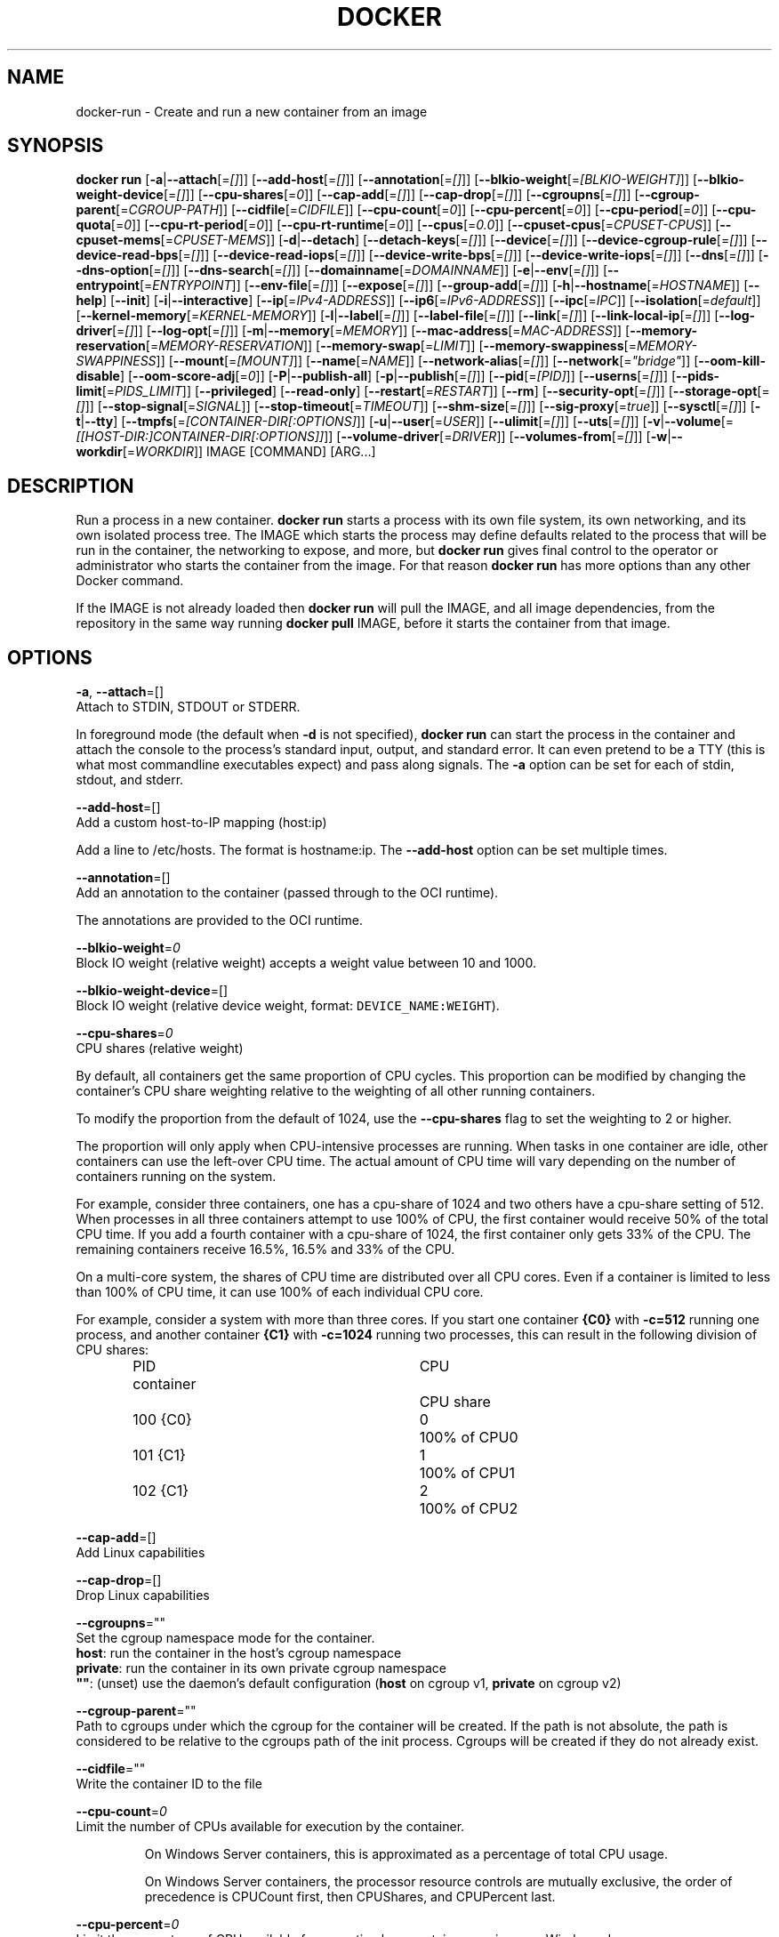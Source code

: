 .nh
.TH "DOCKER" "1" "JUNE 2014" "Docker Community" "Docker User Manuals"

.SH NAME
.PP
docker-run - Create and run a new container from an image


.SH SYNOPSIS
.PP
\fBdocker run\fP
[\fB-a\fP|\fB--attach\fP[=\fI[]\fP]]
[\fB--add-host\fP[=\fI[]\fP]]
[\fB--annotation\fP[=\fI[]\fP]]
[\fB--blkio-weight\fP[=\fI[BLKIO-WEIGHT]\fP]]
[\fB--blkio-weight-device\fP[=\fI[]\fP]]
[\fB--cpu-shares\fP[=\fI0\fP]]
[\fB--cap-add\fP[=\fI[]\fP]]
[\fB--cap-drop\fP[=\fI[]\fP]]
[\fB--cgroupns\fP[=\fI[]\fP]]
[\fB--cgroup-parent\fP[=\fICGROUP-PATH\fP]]
[\fB--cidfile\fP[=\fICIDFILE\fP]]
[\fB--cpu-count\fP[=\fI0\fP]]
[\fB--cpu-percent\fP[=\fI0\fP]]
[\fB--cpu-period\fP[=\fI0\fP]]
[\fB--cpu-quota\fP[=\fI0\fP]]
[\fB--cpu-rt-period\fP[=\fI0\fP]]
[\fB--cpu-rt-runtime\fP[=\fI0\fP]]
[\fB--cpus\fP[=\fI0.0\fP]]
[\fB--cpuset-cpus\fP[=\fICPUSET-CPUS\fP]]
[\fB--cpuset-mems\fP[=\fICPUSET-MEMS\fP]]
[\fB-d\fP|\fB--detach\fP]
[\fB--detach-keys\fP[=\fI[]\fP]]
[\fB--device\fP[=\fI[]\fP]]
[\fB--device-cgroup-rule\fP[=\fI[]\fP]]
[\fB--device-read-bps\fP[=\fI[]\fP]]
[\fB--device-read-iops\fP[=\fI[]\fP]]
[\fB--device-write-bps\fP[=\fI[]\fP]]
[\fB--device-write-iops\fP[=\fI[]\fP]]
[\fB--dns\fP[=\fI[]\fP]]
[\fB--dns-option\fP[=\fI[]\fP]]
[\fB--dns-search\fP[=\fI[]\fP]]
[\fB--domainname\fP[=\fIDOMAINNAME\fP]]
[\fB-e\fP|\fB--env\fP[=\fI[]\fP]]
[\fB--entrypoint\fP[=\fIENTRYPOINT\fP]]
[\fB--env-file\fP[=\fI[]\fP]]
[\fB--expose\fP[=\fI[]\fP]]
[\fB--group-add\fP[=\fI[]\fP]]
[\fB-h\fP|\fB--hostname\fP[=\fIHOSTNAME\fP]]
[\fB--help\fP]
[\fB--init\fP]
[\fB-i\fP|\fB--interactive\fP]
[\fB--ip\fP[=\fIIPv4-ADDRESS\fP]]
[\fB--ip6\fP[=\fIIPv6-ADDRESS\fP]]
[\fB--ipc\fP[=\fIIPC\fP]]
[\fB--isolation\fP[=\fIdefault\fP]]
[\fB--kernel-memory\fP[=\fIKERNEL-MEMORY\fP]]
[\fB-l\fP|\fB--label\fP[=\fI[]\fP]]
[\fB--label-file\fP[=\fI[]\fP]]
[\fB--link\fP[=\fI[]\fP]]
[\fB--link-local-ip\fP[=\fI[]\fP]]
[\fB--log-driver\fP[=\fI[]\fP]]
[\fB--log-opt\fP[=\fI[]\fP]]
[\fB-m\fP|\fB--memory\fP[=\fIMEMORY\fP]]
[\fB--mac-address\fP[=\fIMAC-ADDRESS\fP]]
[\fB--memory-reservation\fP[=\fIMEMORY-RESERVATION\fP]]
[\fB--memory-swap\fP[=\fILIMIT\fP]]
[\fB--memory-swappiness\fP[=\fIMEMORY-SWAPPINESS\fP]]
[\fB--mount\fP[=\fI[MOUNT]\fP]]
[\fB--name\fP[=\fINAME\fP]]
[\fB--network-alias\fP[=\fI[]\fP]]
[\fB--network\fP[=\fI"bridge"\fP]]
[\fB--oom-kill-disable\fP]
[\fB--oom-score-adj\fP[=\fI0\fP]]
[\fB-P\fP|\fB--publish-all\fP]
[\fB-p\fP|\fB--publish\fP[=\fI[]\fP]]
[\fB--pid\fP[=\fI[PID]\fP]]
[\fB--userns\fP[=\fI[]\fP]]
[\fB--pids-limit\fP[=\fIPIDS_LIMIT\fP]]
[\fB--privileged\fP]
[\fB--read-only\fP]
[\fB--restart\fP[=\fIRESTART\fP]]
[\fB--rm\fP]
[\fB--security-opt\fP[=\fI[]\fP]]
[\fB--storage-opt\fP[=\fI[]\fP]]
[\fB--stop-signal\fP[=\fISIGNAL\fP]]
[\fB--stop-timeout\fP[=\fITIMEOUT\fP]]
[\fB--shm-size\fP[=\fI[]\fP]]
[\fB--sig-proxy\fP[=\fItrue\fP]]
[\fB--sysctl\fP[=\fI[]\fP]]
[\fB-t\fP|\fB--tty\fP]
[\fB--tmpfs\fP[=\fI[CONTAINER-DIR[:OPTIONS]\fP]]
[\fB-u\fP|\fB--user\fP[=\fIUSER\fP]]
[\fB--ulimit\fP[=\fI[]\fP]]
[\fB--uts\fP[=\fI[]\fP]]
[\fB-v\fP|\fB--volume\fP[=\fI[[HOST-DIR:]CONTAINER-DIR[:OPTIONS]]\fP]]
[\fB--volume-driver\fP[=\fIDRIVER\fP]]
[\fB--volumes-from\fP[=\fI[]\fP]]
[\fB-w\fP|\fB--workdir\fP[=\fIWORKDIR\fP]]
IMAGE [COMMAND] [ARG...]


.SH DESCRIPTION
.PP
Run a process in a new container. \fBdocker run\fP starts a process with its own
file system, its own networking, and its own isolated process tree. The IMAGE
which starts the process may define defaults related to the process that will be
run in the container, the networking to expose, and more, but \fBdocker run\fP
gives final control to the operator or administrator who starts the container
from the image. For that reason \fBdocker run\fP has more options than any other
Docker command.

.PP
If the IMAGE is not already loaded then \fBdocker run\fP will pull the IMAGE, and
all image dependencies, from the repository in the same way running \fBdocker
pull\fP IMAGE, before it starts the container from that image.


.SH OPTIONS
.PP
\fB-a\fP, \fB--attach\fP=[]
   Attach to STDIN, STDOUT or STDERR.

.PP
In foreground mode (the default when \fB-d\fP
is not specified), \fBdocker run\fP can start the process in the container
and attach the console to the process's standard input, output, and standard
error. It can even pretend to be a TTY (this is what most commandline
executables expect) and pass along signals. The \fB-a\fP option can be set for
each of stdin, stdout, and stderr.

.PP
\fB--add-host\fP=[]
   Add a custom host-to-IP mapping (host:ip)

.PP
Add a line to /etc/hosts. The format is hostname:ip.  The \fB--add-host\fP
option can be set multiple times.

.PP
\fB--annotation\fP=[]
   Add an annotation to the container (passed through to the OCI runtime).

.PP
The annotations are provided to the OCI runtime.

.PP
\fB--blkio-weight\fP=\fI0\fP
   Block IO weight (relative weight) accepts a weight value between 10 and 1000.

.PP
\fB--blkio-weight-device\fP=[]
   Block IO weight (relative device weight, format: \fB\fCDEVICE_NAME:WEIGHT\fR).

.PP
\fB--cpu-shares\fP=\fI0\fP
   CPU shares (relative weight)

.PP
By default, all containers get the same proportion of CPU cycles. This proportion
can be modified by changing the container's CPU share weighting relative
to the weighting of all other running containers.

.PP
To modify the proportion from the default of 1024, use the \fB--cpu-shares\fP
flag to set the weighting to 2 or higher.

.PP
The proportion will only apply when CPU-intensive processes are running.
When tasks in one container are idle, other containers can use the
left-over CPU time. The actual amount of CPU time will vary depending on
the number of containers running on the system.

.PP
For example, consider three containers, one has a cpu-share of 1024 and
two others have a cpu-share setting of 512. When processes in all three
containers attempt to use 100% of CPU, the first container would receive
50% of the total CPU time. If you add a fourth container with a cpu-share
of 1024, the first container only gets 33% of the CPU. The remaining containers
receive 16.5%, 16.5% and 33% of the CPU.

.PP
On a multi-core system, the shares of CPU time are distributed over all CPU
cores. Even if a container is limited to less than 100% of CPU time, it can
use 100% of each individual CPU core.

.PP
For example, consider a system with more than three cores. If you start one
container \fB{C0}\fP with \fB-c=512\fP running one process, and another container
\fB{C1}\fP with \fB-c=1024\fP running two processes, this can result in the following
division of CPU shares:

.PP
.RS

.nf
PID    container	CPU	CPU share
100    {C0}		0	100% of CPU0
101    {C1}		1	100% of CPU1
102    {C1}		2	100% of CPU2

.fi
.RE

.PP
\fB--cap-add\fP=[]
   Add Linux capabilities

.PP
\fB--cap-drop\fP=[]
   Drop Linux capabilities

.PP
\fB--cgroupns\fP=""
   Set the cgroup namespace mode for the container.
     \fBhost\fP:    run the container in the host's cgroup namespace
     \fBprivate\fP: run the container in its own private cgroup namespace
     \fB""\fP:      (unset) use the daemon's default configuration (\fBhost\fP on cgroup v1, \fBprivate\fP on cgroup v2)

.PP
\fB--cgroup-parent\fP=""
   Path to cgroups under which the cgroup for the container will be created. If the path is not absolute, the path is considered to be relative to the cgroups path of the init process. Cgroups will be created if they do not already exist.

.PP
\fB--cidfile\fP=""
   Write the container ID to the file

.PP
\fB--cpu-count\fP=\fI0\fP
    Limit the number of CPUs available for execution by the container.

.PP
.RS

.nf
On Windows Server containers, this is approximated as a percentage of total CPU usage.

On Windows Server containers, the processor resource controls are mutually exclusive, the order of precedence is CPUCount first, then CPUShares, and CPUPercent last.

.fi
.RE

.PP
\fB--cpu-percent\fP=\fI0\fP
    Limit the percentage of CPU available for execution by a container running on a Windows daemon.

.PP
.RS

.nf
On Windows Server containers, the processor resource controls are mutually exclusive, the order of precedence is CPUCount first, then CPUShares, and CPUPercent last.

.fi
.RE

.PP
\fB--cpu-period\fP=\fI0\fP
   Limit the CPU CFS (Completely Fair Scheduler) period

.PP
Limit the container's CPU usage. This flag tell the kernel to restrict the container's CPU usage to the period you specify.

.PP
\fB--cpuset-cpus\fP=""
   CPUs in which to allow execution (0-3, 0,1)

.PP
\fB--cpuset-mems\fP=""
   Memory nodes (MEMs) in which to allow execution (0-3, 0,1). Only effective on NUMA systems.

.PP
If you have four memory nodes on your system (0-3), use \fB\fC--cpuset-mems=0,1\fR
then processes in your Docker container will only use memory from the first
two memory nodes.

.PP
\fB--cpu-quota\fP=\fI0\fP
   Limit the CPU CFS (Completely Fair Scheduler) quota

.PP
Limit the container's CPU usage. By default, containers run with the full
CPU resource. This flag tell the kernel to restrict the container's CPU usage
to the quota you specify.

.PP
\fB--cpu-rt-period\fP=0
   Limit the CPU real-time period in microseconds

.PP
Limit the container's Real Time CPU usage. This flag tell the kernel to restrict the container's Real Time CPU usage to the period you specify.

.PP
\fB--cpu-rt-runtime\fP=0
   Limit the CPU real-time runtime in microseconds

.PP
Limit the containers Real Time CPU usage. This flag tells the kernel to limit the amount of time in a given CPU period Real Time tasks may consume. Ex:
   Period of 1,000,000us and Runtime of 950,000us means that this container could consume 95% of available CPU and leave the remaining 5% to normal priority tasks.

.PP
The sum of all runtimes across containers cannot exceed the amount allotted to the parent cgroup.

.PP
\fB--cpus\fP=0.0
   Number of CPUs. The default is \fI0.0\fP which means no limit.

.PP
\fB-d\fP, \fB--detach\fP=\fItrue\fP|\fIfalse\fP
   Detached mode: run the container in the background and print the new container ID. The default is \fIfalse\fP\&.

.PP
At any time you can run \fBdocker ps\fP in
the other shell to view a list of the running containers. You can reattach to a
detached container with \fBdocker attach\fP\&.

.PP
When attached in the tty mode, you can detach from the container (and leave it
running) using a configurable key sequence. The default sequence is \fB\fCCTRL-p CTRL-q\fR\&.
You configure the key sequence using the \fB--detach-keys\fP option or a configuration file.
See \fBconfig-json(5)\fP for documentation on using a configuration file.

.PP
\fB--detach-keys\fP=\fIkey\fP
   Override the key sequence for detaching a container; \fIkey\fP is a single character from the [a-Z] range, or \fBctrl\fP-\fIvalue\fP, where \fIvalue\fP is one of: \fBa-z\fP, \fB@\fP, \fB^\fP, \fB[\fP, \fB,\fP, or \fB_\fP\&.

.PP
\fB--device\fP=\fIonhost\fP:\fIincontainer\fP[:\fImode\fP]
   Add a host device \fIonhost\fP to the container under the \fIincontainer\fP name.
Optional \fImode\fP parameter can be used to specify device permissions, it is
a combination of \fBr\fP (for read), \fBw\fP (for write), and \fBm\fP (for \fBmknod\fP(2)).

.PP
For example, \fB--device=/dev/sdc:/dev/xvdc:rwm\fP will give a container all
permissions for the host device \fB/dev/sdc\fP, seen as \fB/dev/xvdc\fP inside the container.

.PP
\fB--device-cgroup-rule\fP="\fItype\fP \fImajor\fP:\fIminor\fP \fImode\fP"
   Add a rule to the cgroup allowed devices list. The rule is expected to be in the format specified in the Linux kernel documentation (Documentation/cgroup-v1/devices.txt):
     - \fItype\fP: \fBa\fP (all), \fBc\fP (char), or \fBb\fP (block);
     - \fImajor\fP and \fIminor\fP: either a number, or \fB*\fP for all;
     - \fImode\fP: a composition of \fBr\fP (read), \fBw\fP (write), and \fBm\fP (\fBmknod\fP(2)).

.PP
Example: \fB--device-cgroup-rule "c 1:3 mr"\fP: allow for a character device idendified by \fB1:3\fP  to be created and read.

.PP
\fB--device-read-bps\fP=[]
   Limit read rate from a device (e.g. --device-read-bps=/dev/sda:1mb)

.PP
\fB--device-read-iops\fP=[]
   Limit read rate from a device (e.g. --device-read-iops=/dev/sda:1000)

.PP
\fB--device-write-bps\fP=[]
   Limit write rate to a device (e.g. --device-write-bps=/dev/sda:1mb)

.PP
\fB--device-write-iops\fP=[]
   Limit write rate to a device (e.g. --device-write-iops=/dev/sda:1000)

.PP
\fB--dns-search\fP=[]
   Set custom DNS search domains (Use --dns-search=. if you don't wish to set the search domain)

.PP
\fB--dns-option\fP=[]
   Set custom DNS options

.PP
\fB--dns\fP=[]
   Set custom DNS servers

.PP
This option can be used to override the DNS
configuration passed to the container. Typically this is necessary when the
host DNS configuration is invalid for the container (e.g., 127.0.0.1). When this
is the case the \fB--dns\fP flags is necessary for every run.

.PP
\fB--domainname\fP=""
   Container NIS domain name

.PP
Sets the container's NIS domain name (see also \fBsetdomainname(2)\fP) that is
   available inside the container.

.PP
\fB-e\fP, \fB--env\fP=[]
   Set environment variables

.PP
This option allows you to specify arbitrary
environment variables that are available for the process that will be launched
inside of the container.

.PP
\fB--entrypoint\fP=""
   Overwrite the default ENTRYPOINT of the image

.PP
This option allows you to overwrite the default entrypoint of the image that
is set in the Dockerfile. The ENTRYPOINT of an image is similar to a COMMAND
because it specifies what executable to run when the container starts, but it is
(purposely) more difficult to override. The ENTRYPOINT gives a container its
default nature or behavior, so that when you set an ENTRYPOINT you can run the
container as if it were that binary, complete with default options, and you can
pass in more options via the COMMAND. But, sometimes an operator may want to run
something else inside the container, so you can override the default ENTRYPOINT
at runtime by using a \fB--entrypoint\fP and a string to specify the new
ENTRYPOINT.

.PP
\fB--env-file\fP=[]
   Read in a line delimited file of environment variables

.PP
\fB--expose\fP=[]
   Expose a port, or a range of ports (e.g. --expose=3300-3310) informs Docker
that the container listens on the specified network ports at runtime. Docker
uses this information to interconnect containers using links and to set up port
redirection on the host system.

.PP
\fB--group-add\fP=[]
   Add additional groups to run as

.PP
\fB-h\fP, \fB--hostname\fP=""
   Container host name

.PP
Sets the container host name that is available inside the container.

.PP
\fB--help\fP
   Print usage statement

.PP
\fB--init\fP
   Run an init inside the container that forwards signals and reaps processes

.PP
\fB-i\fP, \fB--interactive\fP=\fItrue\fP|\fIfalse\fP
   Keep STDIN open even if not attached. The default is \fIfalse\fP\&.

.PP
When set to true, keep stdin open even if not attached.

.PP
\fB--ip\fP=""
   Sets the container's interface IPv4 address (e.g., 172.23.0.9)

.PP
It can only be used in conjunction with \fB--network\fP for user-defined networks

.PP
\fB--ip6\fP=""
   Sets the container's interface IPv6 address (e.g., 2001:db8::1b99)

.PP
It can only be used in conjunction with \fB--network\fP for user-defined networks

.PP
\fB--ipc\fP=""
   Sets the IPC mode for the container. The following values are accepted:

.TS
allbox;
l l 
l l .
\fB\fCValue\fR	\fB\fCDescription\fR
(empty)	Use daemon's default.
\fBnone\fP	T{
Own private IPC namespace, with /dev/shm not mounted.
T}
\fBprivate\fP	Own private IPC namespace.
\fBshareable\fP	T{
Own private IPC namespace, with a possibility to share it with other containers.
T}
\fBcontainer:\fP\fIname-or-ID\fP	T{
Join another ("shareable") container's IPC namespace.
T}
\fBhost\fP	T{
Use the host system's IPC namespace.
T}
.TE

.PP
If not specified, daemon default is used, which can either be \fBprivate\fP
or \fBshareable\fP, depending on the daemon version and configuration.

.PP
\fB--isolation\fP="\fIdefault\fP"
   Isolation specifies the type of isolation technology used by containers. Note
that the default on Windows server is \fB\fCprocess\fR, and the default on Windows client
is \fB\fChyperv\fR\&. Linux only supports \fB\fCdefault\fR\&.

.PP
\fB-l\fP, \fB--label\fP \fIkey\fP=\fIvalue\fP
   Set metadata on the container (for example, \fB--label com.example.key=value\fP).

.PP
\fB--kernel-memory\fP=\fInumber\fP[\fIS\fP]
   Kernel memory limit; \fIS\fP is an optional suffix which can be one of \fBb\fP, \fBk\fP, \fBm\fP, or \fBg\fP\&.

.PP
Constrains the kernel memory available to a container. If a limit of 0
is specified (not using \fB--kernel-memory\fP), the container's kernel memory
is not limited. If you specify a limit, it may be rounded up to a multiple
of the operating system's page size and the value can be very large,
millions of trillions.

.PP
\fB--label-file\fP=[]
   Read in a line delimited file of labels

.PP
\fB--link\fP=\fIname-or-id\fP[:\fIalias\fP]
   Add link to another container.

.PP
If the operator
uses \fB--link\fP when starting the new client container, then the client
container can access the exposed port via a private networking interface. Docker
will set some environment variables in the client container to help indicate
which interface and port to use.

.PP
\fB--link-local-ip\fP=[]
   Add one or more link-local IPv4/IPv6 addresses to the container's interface

.PP
\fB--log-driver\fP="\fIjson-file\fP|\fIsyslog\fP|\fIjournald\fP|\fIgelf\fP|\fIfluentd\fP|\fIawslogs\fP|\fIsplunk\fP|\fIetwlogs\fP|\fIgcplogs\fP|\fInone\fP"
  Logging driver for the container. Default is defined by daemon \fB--log-driver\fP flag.
  \fBWarning\fP: the \fB\fCdocker logs\fR command works only for the \fB\fCjson-file\fR and
  \fB\fCjournald\fR logging drivers.

.PP
\fB--log-opt\fP=[]
  Logging driver specific options.

.PP
\fB-m\fP, \fB--memory\fP=\fInumber\fP[*S]
   Memory limit; \fIS\fP is an optional suffix which can be one of \fBb\fP, \fBk\fP, \fBm\fP, or \fBg\fP\&.

.PP
Allows you to constrain the memory available to a container. If the host
supports swap memory, then the \fB-m\fP memory setting can be larger than physical
RAM. If a limit of 0 is specified (not using \fB-m\fP), the container's memory is
not limited. The actual limit may be rounded up to a multiple of the operating
system's page size (the value would be very large, that's millions of trillions).

.PP
\fB--memory-reservation\fP=\fInumber\fP[*S]
   Memory soft limit; \fIS\fP is an optional suffix which can be one of \fBb\fP, \fBk\fP, \fBm\fP, or \fBg\fP\&.

.PP
After setting memory reservation, when the system detects memory contention
or low memory, containers are forced to restrict their consumption to their
reservation. So you should always set the value below \fB--memory\fP, otherwise the
hard limit will take precedence. By default, memory reservation will be the same
as memory limit.

.PP
\fB--memory-swap\fP=\fInumber\fP[\fIS\fP]
   Combined memory plus swap limit; \fIS\fP is an optional suffix which can be one of \fBb\fP, \fBk\fP, \fBm\fP, or \fBg\fP\&.

.PP
This option can only be used together with \fB--memory\fP\&. The argument should always be larger than that of \fB--memory\fP\&. Default is double the value of \fB--memory\fP\&. Set to \fB-1\fP to enable unlimited swap.

.PP
\fB--mac-address\fP=""
   Container MAC address (e.g., \fB92:d0:c6:0a:29:33\fP)

.PP
Remember that the MAC address in an Ethernet network must be unique.
The IPv6 link-local address will be based on the device's MAC address
according to RFC4862.

.PP
\fB--mount\fP \fBtype=\fP\fITYPE\fP,\fITYPE-SPECIFIC-OPTION\fP[,...]
   Attach a filesystem mount to the container

.PP
Current supported mount \fB\fCTYPES\fR are \fB\fCbind\fR, \fB\fCvolume\fR, and \fB\fCtmpfs\fR\&.

.PP
e.g.

.PP
\fB\fCtype=bind,source=/path/on/host,destination=/path/in/container\fR

.PP
\fB\fCtype=volume,source=my-volume,destination=/path/in/container,volume-label="color=red",volume-label="shape=round"\fR

.PP
\fB\fCtype=tmpfs,tmpfs-size=512M,destination=/path/in/container\fR

.PP
Common Options:

.RS
.IP \(bu 2
\fB\fCsrc\fR, \fB\fCsource\fR: mount source spec for \fB\fCbind\fR and \fB\fCvolume\fR\&. Mandatory for \fB\fCbind\fR\&.
.IP \(bu 2
\fB\fCdst\fR, \fB\fCdestination\fR, \fB\fCtarget\fR: mount destination spec.
.IP \(bu 2
\fB\fCro\fR, \fB\fCreadonly\fR: \fB\fCtrue\fR or \fB\fCfalse\fR (default).

.RE

.PP
\fBNote\fP: setting \fB\fCreadonly\fR for a bind mount does not make its submounts
   read-only on the current Linux implementation. See also \fB\fCbind-nonrecursive\fR\&.

.PP
Options specific to \fB\fCbind\fR:

.RS
.IP \(bu 2
\fB\fCbind-propagation\fR: \fB\fCshared\fR, \fB\fCslave\fR, \fB\fCprivate\fR, \fB\fCrshared\fR, \fB\fCrslave\fR, or \fB\fCrprivate\fR(default). See also \fB\fCmount(2)\fR\&.
.IP \(bu 2
\fB\fCconsistency\fR: \fB\fCconsistent\fR(default), \fB\fCcached\fR, or \fB\fCdelegated\fR\&. Currently, only effective for Docker for Mac.
.IP \(bu 2
\fB\fCbind-nonrecursive\fR: \fB\fCtrue\fR or \fB\fCfalse\fR (default). If set to \fB\fCtrue\fR,
submounts are not recursively bind-mounted. This option is useful for
\fB\fCreadonly\fR bind mount.

.RE

.PP
Options specific to \fB\fCvolume\fR:

.RS
.IP \(bu 2
\fB\fCvolume-driver\fR: Name of the volume-driver plugin.
.IP \(bu 2
\fB\fCvolume-label\fR: Custom metadata.
.IP \(bu 2
\fB\fCvolume-nocopy\fR: \fB\fCtrue\fR(default) or \fB\fCfalse\fR\&. If set to \fB\fCfalse\fR, the Engine copies existing files and directories under the mount-path into the volume, allowing the host to access them.
.IP \(bu 2
\fB\fCvolume-opt\fR: specific to a given volume driver.

.RE

.PP
Options specific to \fB\fCtmpfs\fR:

.RS
.IP \(bu 2
\fB\fCtmpfs-size\fR: Size of the tmpfs mount in bytes. Unlimited by default in Linux.
.IP \(bu 2
\fB\fCtmpfs-mode\fR: File mode of the tmpfs in octal. (e.g. \fB\fC700\fR or \fB\fC0700\fR\&.) Defaults to \fB\fC1777\fR in Linux.

.RE

.PP
\fB--name\fP=""
   Assign a name to the container

.PP
The operator can identify a container in three ways:

.TS
allbox;
l l 
l l .
\fB\fCIdentifier type\fR	\fB\fCExample value\fR
UUID long identifier	T{
"f78375b1c487e03c9438c729345e54db9d20cfa2ac1fc3494b6eb60872e74778"
T}
UUID short identifier	"f78375b1c487"
Name	"evil_ptolemy"
.TE

.PP
The UUID identifiers come from the Docker daemon, and if a name is not assigned
to the container with \fB--name\fP then the daemon will also generate a random
string name. The name is useful when defining links (see \fB--link\fP) (or any
other place you need to identify a container). This works for both background
and foreground Docker containers.

.PP
\fB--network\fP=\fItype\fP
   Set the Network mode for the container. Supported values are:

.TS
allbox;
l l 
l l .
\fB\fCValue\fR	\fB\fCDescription\fR
\fBnone\fP	T{
No networking in the container.
T}
\fBbridge\fP	T{
Connect the container to the default Docker bridge via veth interfaces.
T}
\fBhost\fP	T{
Use the host's network stack inside the container.
T}
\fBcontainer:\fP\fIname\fP|\fIid\fP	T{
Use the network stack of another container, specified via its \fIname\fP or \fIid\fP\&.
T}
\fInetwork-name\fP|\fInetwork-id\fP	T{
Connects the container to a user created network (using \fB\fCdocker network create\fR command)
T}
.TE

.PP
Default is \fBbridge\fP\&.

.PP
\fB--network-alias\fP=[]
   Add network-scoped alias for the container

.PP
\fB--oom-kill-disable\fP=\fItrue\fP|\fIfalse\fP
   Whether to disable OOM Killer for the container or not.

.PP
\fB--oom-score-adj\fP=""
   Tune the host's OOM preferences for containers (accepts -1000 to 1000)

.PP
\fB-P\fP, \fB--publish-all\fP=\fItrue\fP|\fIfalse\fP
   Publish all exposed ports to random ports on the host interfaces. The default is \fIfalse\fP\&.

.PP
When set to true publish all exposed ports to the host interfaces. The
default is false. If the operator uses -P (or -p) then Docker will make the
exposed port accessible on the host and the ports will be available to any
client that can reach the host. When using -P, Docker will bind any exposed
port to a random port on the host within an \fIephemeral port range\fP defined by
\fB\fC/proc/sys/net/ipv4/ip_local_port_range\fR\&. To find the mapping between the host
ports and the exposed ports, use \fB\fCdocker port\fR(1).

.PP
\fB-p\fP, \fB--publish\fP \fIip\fP:[\fIhostPort\fP]:\fIcontainerPort\fP | [\fIhostPort\fP:]\fIcontainerPort\fP
   Publish a container's port, or range of ports, to the host.

.PP
Both \fIhostPort\fP and \fIcontainerPort\fP can be specified as a range.
When specifying ranges for both, the number of ports in ranges should be equal.

.PP
Examples: \fB-p 1234-1236:1222-1224\fP, \fB-p 127.0.0.1:$HOSTPORT:$CONTAINERPORT\fP\&.

.PP
Use \fB\fCdocker port\fR(1) to see the actual mapping, e.g. \fB\fCdocker port CONTAINER $CONTAINERPORT\fR\&.

.PP
\fB--pid\fP=""
   Set the PID mode for the container
   Default is to create a private PID namespace for the container
                               'container:\&': join another container's PID namespace
                               'host': use the host's PID namespace for the container. Note: the host mode gives the container full access to local PID and is therefore considered insecure.

.PP
\fB--userns\fP=""
   Set the usernamespace mode for the container when \fB\fCuserns-remap\fR option is enabled.
     \fBhost\fP: use the host usernamespace and enable all privileged options (e.g., \fB\fCpid=host\fR or \fB\fC--privileged\fR).

.PP
\fB--pids-limit\fP=""
   Tune the container's pids (process IDs) limit. Set to \fB\fC-1\fR to have unlimited pids for the container.

.PP
\fB--uts\fP=\fItype\fP
   Set the UTS mode for the container. The only possible \fItype\fP is \fBhost\fP, meaning to
use the host's UTS namespace inside the container.
     Note: the host mode gives the container access to changing the host's hostname and is therefore considered insecure.

.PP
\fB--privileged\fP [\fBtrue\fP|\fBfalse\fP]
   Give extended privileges to this container. A "privileged" container is given access to all devices.

.PP
When the operator executes \fBdocker run --privileged\fP, Docker will enable access
to all devices on the host as well as set some configuration in AppArmor to
allow the container nearly all the same access to the host as processes running
outside of a container on the host.

.PP
\fB--read-only\fP=\fBtrue\fP|\fBfalse\fP
   Mount the container's root filesystem as read only.

.PP
By default a container will have its root filesystem writable allowing processes
to write files anywhere.  By specifying the \fB\fC--read-only\fR flag the container will have
its root filesystem mounted as read only prohibiting any writes.

.PP
\fB--restart\fP \fIpolicy\fP
   Restart policy to apply when a container exits. Supported values are:

.TS
allbox;
l l 
l l .
\fB\fCPolicy\fR	\fB\fCResult\fR
\fBno\fP	T{
Do not automatically restart the container when it exits.
T}
\fBon-failure\fP[:\fImax-retries\fP]	T{
Restart only if the container exits with a non-zero exit status. Optionally, limit the number of restart retries the Docker daemon attempts.
T}
\fBalways\fP	T{
Always restart the container regardless of the exit status. When you specify always, the Docker daemon will try to restart the container indefinitely. The container will also always start on daemon startup, regardless of the current state of the container.
T}
\fBunless-stopped\fP	T{
Always restart the container regardless of the exit status, but do not start it on daemon startup if the container has been put to a stopped state before.
T}
.TE

.PP
Default is \fBno\fP\&.

.PP
\fB--rm\fP \fBtrue\fP|\fBfalse\fP
   Automatically remove the container when it exits. The default is \fBfalse\fP\&.
   \fB\fC--rm\fR flag can work together with \fB\fC-d\fR, and auto-removal will be done on daemon side. Note that it's
incompatible with any restart policy other than \fB\fCnone\fR\&.

.PP
\fB--security-opt\fP \fIvalue\fP[,...]
   Security Options for the container. The following options can be given:

.PP
.RS

.nf
"label=user:USER"   : Set the label user for the container
"label=role:ROLE"   : Set the label role for the container
"label=type:TYPE"   : Set the label type for the container
"label=level:LEVEL" : Set the label level for the container
"label=disable"     : Turn off label confinement for the container
"no-new-privileges" : Disable container processes from gaining additional privileges

"seccomp=unconfined" : Turn off seccomp confinement for the container
"seccomp=profile.json :  White listed syscalls seccomp Json file to be used as a seccomp filter

"apparmor=unconfined" : Turn off apparmor confinement for the container
"apparmor=your-profile" : Set the apparmor confinement profile for the container

.fi
.RE

.PP
\fB--storage-opt\fP
   Storage driver options per container

.PP
$ docker run -it --storage-opt size=120G fedora /bin/bash

.PP
This (size) will allow to set the container rootfs size to 120G at creation time.
   This option is only available for the \fB\fCdevicemapper\fR, \fB\fCbtrfs\fR, \fB\fCoverlay2\fR  and \fB\fCzfs\fR graph drivers.
   For the \fB\fCdevicemapper\fR, \fB\fCbtrfs\fR and \fB\fCzfs\fR storage drivers, user cannot pass a size less than the Default BaseFS Size.
   For the \fB\fCoverlay2\fR storage driver, the size option is only available if the backing fs is \fB\fCxfs\fR and mounted with the \fB\fCpquota\fR mount option.
   Under these conditions, user can pass any size less than the backing fs size.

.PP
\fB--stop-signal\fP=""
   Signal to stop the container.

.PP
The \fB\fC--stop-signal\fR flag sets the system call signal that will be sent to the
   container to exit. This signal can be a signal name in the format \fB\fCSIG<NAME>\fR,
   for instance \fB\fCSIGKILL\fR, or an unsigned number that matches a position in the
   kernel's syscall table, for instance \fB\fC9\fR\&.

.PP
The default is defined by \fB\fCSTOPSIGNAL\fR in the image, or \fB\fCSIGTERM\fR if the image
   has no \fB\fCSTOPSIGNAL\fR defined.

.PP
\fB--stop-timeout\fP
  Timeout (in seconds) to stop a container, or \fB-1\fP to disable timeout.

.PP
The \fB\fC--stop-timeout\fR flag sets the number of seconds to wait for the container
  to stop after sending the pre-defined (see \fB\fC--stop-signal\fR) system call signal.
  If the container does not exit after the timeout elapses, it is forcibly killed
  with a \fB\fCSIGKILL\fR signal.

.PP
If \fB\fC--stop-timeout\fR is set to \fB-1\fP, no timeout is applied, and the daemon will
  wait indefinitely for the container to exit.

.PP
The default is determined by the daemon, and 10 seconds for Linux containers,
  and 30 seconds for Windows containers.

.PP
\fB--shm-size\fP=""
   Size of \fB\fC/dev/shm\fR\&. The format is \fB\fC<number><unit>\fR\&.
   \fB\fCnumber\fR must be greater than \fB\fC0\fR\&.  Unit is optional and can be \fB\fCb\fR (bytes), \fB\fCk\fR (kilobytes), \fB\fCm\fR(megabytes), or \fB\fCg\fR (gigabytes).
   If you omit the unit, the system uses bytes. If you omit the size entirely, the system uses \fB\fC64m\fR\&.

.PP
\fB--sysctl\fP=SYSCTL
  Configure namespaced kernel parameters at runtime

.PP
IPC Namespace - current sysctls allowed:

.PP
kernel.msgmax, kernel.msgmnb, kernel.msgmni, kernel.sem, kernel.shmall, kernel.shmmax, kernel.shmmni, kernel.shm_rmid_forced
  Sysctls beginning with fs.mqueue.*

.PP
If you use the \fB\fC--ipc=host\fR option these sysctls will not be allowed.

.PP
Network Namespace - current sysctls allowed:
      Sysctls beginning with net.*

.PP
If you use the \fB\fC--network=host\fR option these sysctls will not be allowed.

.PP
\fB--sig-proxy\fP=\fItrue\fP|\fIfalse\fP
   Proxy received signals to the process (non-TTY mode only). SIGCHLD, SIGSTOP, and SIGKILL are not proxied. The default is \fItrue\fP\&.

.PP
\fB--memory-swappiness\fP=""
   Tune a container's memory swappiness behavior. Accepts an integer between 0 and 100.

.PP
\fB-t\fP, \fB--tty\fP=\fItrue\fP|\fIfalse\fP
   Allocate a pseudo-TTY. The default is \fIfalse\fP\&.

.PP
When set to true Docker can allocate a pseudo-tty and attach to the standard
input of any container. This can be used, for example, to run a throwaway
interactive shell. The default is false.

.PP
The \fB-t\fP option is incompatible with a redirection of the docker client
standard input.

.PP
\fB--tmpfs\fP=[] Create a tmpfs mount

.PP
Mount a temporary filesystem (\fB\fCtmpfs\fR) mount into a container, for example:

.PP
$ docker run -d --tmpfs /tmp:rw,size=787448k,mode=1777 my_image

.PP
This command mounts a \fB\fCtmpfs\fR at \fB\fC/tmp\fR within the container.  The supported mount
options are the same as the Linux default \fB\fCmount\fR flags. If you do not specify
any options, the systems uses the following options:
\fB\fCrw,noexec,nosuid,nodev,size=65536k\fR\&.

.PP
See also \fB\fC--mount\fR, which is the successor of \fB\fC--tmpfs\fR and \fB\fC--volume\fR\&.
   Even though there is no plan to deprecate \fB\fC--tmpfs\fR, usage of \fB\fC--mount\fR is recommended.

.PP
\fB-u\fP, \fB--user\fP=""
   Sets the username or UID used and optionally the groupname or GID for the specified command.

.PP
The followings examples are all valid:
   --user [user | user:group | uid | uid:gid | user:gid | uid:group ]

.PP
Without this argument the command will be run as root in the container.

.PP
\fB--ulimit\fP=[]
    Ulimit options

.PP
\fB-v\fP|\fB--volume\fP[=\fI[[HOST-DIR:]CONTAINER-DIR[:OPTIONS]]\fP]
   Create a bind mount. If you specify, \fB\fC-v /HOST-DIR:/CONTAINER-DIR\fR, Docker
   bind mounts \fB\fC/HOST-DIR\fR in the host to \fB\fC/CONTAINER-DIR\fR in the Docker
   container. If 'HOST-DIR' is omitted,  Docker automatically creates the new
   volume on the host.  The \fB\fCOPTIONS\fR are a comma delimited list and can be:

.RS
.IP \(bu 2
[rw|ro]
.IP \(bu 2
[z|Z]
.IP \(bu 2
[\fB\fC[r]shared\fR|\fB\fC[r]slave\fR|\fB\fC[r]private\fR]
.IP \(bu 2
[\fB\fCdelegated\fR|\fB\fCcached\fR|\fB\fCconsistent\fR]
.IP \(bu 2
[nocopy]

.RE

.PP
The \fB\fCCONTAINER-DIR\fR must be an absolute path such as \fB\fC/src/docs\fR\&. The \fB\fCHOST-DIR\fR
can be an absolute path or a \fB\fCname\fR value. A \fB\fCname\fR value must start with an
alphanumeric character, followed by \fB\fCa-z0-9\fR, \fB\fC_\fR (underscore), \fB\fC\&.\fR (period) or
\fB\fC-\fR (hyphen). An absolute path starts with a \fB\fC/\fR (forward slash).

.PP
If you supply a \fB\fCHOST-DIR\fR that is an absolute path,  Docker bind-mounts to the
path you specify. If you supply a \fB\fCname\fR, Docker creates a named volume by that
\fB\fCname\fR\&. For example, you can specify either \fB\fC/foo\fR or \fB\fCfoo\fR for a \fB\fCHOST-DIR\fR
value. If you supply the \fB\fC/foo\fR value, Docker creates a bind mount. If you
supply the \fB\fCfoo\fR specification, Docker creates a named volume.

.PP
You can specify multiple  \fB-v\fP options to mount one or more mounts to a
container. To use these same mounts in other containers, specify the
\fB--volumes-from\fP option also.

.PP
You can supply additional options for each bind mount following an additional
colon.  A \fB\fC:ro\fR or \fB\fC:rw\fR suffix mounts a volume in read-only or read-write
mode, respectively. By default, volumes are mounted in read-write mode.
You can also specify the consistency requirement for the mount, either
\fB\fC:consistent\fR (the default), \fB\fC:cached\fR, or \fB\fC:delegated\fR\&.  Multiple options are
separated by commas, e.g. \fB\fC:ro,cached\fR\&.

.PP
Labeling systems like SELinux require that proper labels are placed on volume
content mounted into a container. Without a label, the security system might
prevent the processes running inside the container from using the content. By
default, Docker does not change the labels set by the OS.

.PP
To change a label in the container context, you can add either of two suffixes
\fB\fC:z\fR or \fB\fC:Z\fR to the volume mount. These suffixes tell Docker to relabel file
objects on the shared volumes. The \fB\fCz\fR option tells Docker that two containers
share the volume content. As a result, Docker labels the content with a shared
content label. Shared volume labels allow all containers to read/write content.
The \fB\fCZ\fR option tells Docker to label the content with a private unshared label.
Only the current container can use a private volume.

.PP
By default bind mounted volumes are \fB\fCprivate\fR\&. That means any mounts done
inside container will not be visible on host and vice-a-versa. One can change
this behavior by specifying a volume mount propagation property. Making a
volume \fB\fCshared\fR mounts done under that volume inside container will be
visible on host and vice-a-versa. Making a volume \fB\fCslave\fR enables only one
way mount propagation and that is mounts done on host under that volume
will be visible inside container but not the other way around.

.PP
To control mount propagation property of volume one can use \fB\fC:[r]shared\fR,
\fB\fC:[r]slave\fR or \fB\fC:[r]private\fR propagation flag. Propagation property can
be specified only for bind mounted volumes and not for internal volumes or
named volumes. For mount propagation to work source mount point (mount point
where source dir is mounted on) has to have right propagation properties. For
shared volumes, source mount point has to be shared. And for slave volumes,
source mount has to be either shared or slave.

.PP
Use \fB\fCdf <source-dir>\fR to figure out the source mount and then use
\fB\fCfindmnt -o TARGET,PROPAGATION <source-mount-dir>\fR to figure out propagation
properties of source mount. If \fB\fCfindmnt\fR utility is not available, then one
can look at mount entry for source mount point in \fB\fC/proc/self/mountinfo\fR\&. Look
at \fB\fCoptional fields\fR and see if any propagation properties are specified.
\fB\fCshared:X\fR means mount is \fB\fCshared\fR, \fB\fCmaster:X\fR means mount is \fB\fCslave\fR and if
nothing is there that means mount is \fB\fCprivate\fR\&.

.PP
To change propagation properties of a mount point use \fB\fCmount\fR command. For
example, if one wants to bind mount source directory \fB\fC/foo\fR one can do
\fB\fCmount --bind /foo /foo\fR and \fB\fCmount --make-private --make-shared /foo\fR\&. This
will convert /foo into a \fB\fCshared\fR mount point. Alternatively one can directly
change propagation properties of source mount. Say \fB\fC/\fR is source mount for
\fB\fC/foo\fR, then use \fB\fCmount --make-shared /\fR to convert \fB\fC/\fR into a \fB\fCshared\fR mount.

.PP
.RS

.PP
\fBNote\fP:
When using systemd to manage the Docker daemon's start and stop, in the systemd
unit file there is an option to control mount propagation for the Docker daemon
itself, called \fB\fCMountFlags\fR\&. The value of this setting may cause Docker to not
see mount propagation changes made on the mount point. For example, if this value
is \fB\fCslave\fR, you may not be able to use the \fB\fCshared\fR or \fB\fCrshared\fR propagation on
a volume.

.RE

.PP
To disable automatic copying of data from the container path to the volume, use
the \fB\fCnocopy\fR flag. The \fB\fCnocopy\fR flag can be set on bind mounts and named volumes.

.PP
See also \fB\fC--mount\fR, which is the successor of \fB\fC--tmpfs\fR and \fB\fC--volume\fR\&.
Even though there is no plan to deprecate \fB\fC--volume\fR, usage of \fB\fC--mount\fR is recommended.

.PP
\fB--volume-driver\fP=""
   Container's volume driver. This driver creates volumes specified either from
   a Dockerfile's \fB\fCVOLUME\fR instruction or from the \fB\fCdocker run -v\fR flag.
   See \fBdocker-volume-create(1)\fP for full details.

.PP
\fB--volumes-from\fP=[]
   Mount volumes from the specified container(s)

.PP
Mounts already mounted volumes from a source container onto another
   container. You must supply the source's container-id. To share
   a volume, use the \fB--volumes-from\fP option when running
   the target container. You can share volumes even if the source container
   is not running.

.PP
By default, Docker mounts the volumes in the same mode (read-write or
   read-only) as it is mounted in the source container. Optionally, you
   can change this by suffixing the container-id with either the \fB\fC:ro\fR or
   \fB\fC:rw\fR keyword.

.PP
If the location of the volume from the source container overlaps with
   data residing on a target container, then the volume hides
   that data on the target.

.PP
\fB-w\fP, \fB--workdir\fP=""
   Working directory inside the container

.PP
The default working directory for
running binaries within a container is the root directory (/). The developer can
set a different default with the Dockerfile WORKDIR instruction. The operator
can override the working directory by using the \fB-w\fP option.


.SH Exit Status
.PP
The exit code from \fB\fCdocker run\fR gives information about why the container
failed to run or why it exited.  When \fB\fCdocker run\fR exits with a non-zero code,
the exit codes follow the \fB\fCchroot\fR standard, see below:

.PP
\fB\fI125\fP\fP if the error is with Docker daemon \fB\fIitself\fP\fP

.PP
.RS

.nf
$ docker run --foo busybox; echo $?
# flag provided but not defined: --foo
  See 'docker run --help'.
  125

.fi
.RE

.PP
\fB\fI126\fP\fP if the \fB\fIcontained command\fP\fP cannot be invoked

.PP
.RS

.nf
$ docker run busybox /etc; echo $?
# exec: "/etc": permission denied
  docker: Error response from daemon: Contained command could not be invoked
  126

.fi
.RE

.PP
\fB\fI127\fP\fP if the \fB\fIcontained command\fP\fP cannot be found

.PP
.RS

.nf
$ docker run busybox foo; echo $?
# exec: "foo": executable file not found in $PATH
  docker: Error response from daemon: Contained command not found or does not exist
  127

.fi
.RE

.PP
\fB\fIExit code\fP\fP of \fB\fIcontained command\fP\fP otherwise

.PP
.RS

.nf
$ docker run busybox /bin/sh -c 'exit 3' 
# 3

.fi
.RE


.SH EXAMPLES
.SH Running container in read-only mode
.PP
During container image development, containers often need to write to the image
content.  Installing packages into /usr, for example.  In production,
applications seldom need to write to the image.  Container applications write
to volumes if they need to write to file systems at all.  Applications can be
made more secure by running them in read-only mode using the --read-only switch.
This protects the containers image from modification. Read only containers may
still need to write temporary data.  The best way to handle this is to mount
tmpfs directories on /run and /tmp.

.PP
.RS

.nf
# docker run --read-only --tmpfs /run --tmpfs /tmp -i -t fedora /bin/bash

.fi
.RE

.SH Exposing log messages from the container to the host's log
.PP
If you want messages that are logged in your container to show up in the host's
syslog/journal then you should bind mount the /dev/log directory as follows.

.PP
.RS

.nf
# docker run -v /dev/log:/dev/log -i -t fedora /bin/bash

.fi
.RE

.PP
From inside the container you can test this by sending a message to the log.

.PP
.RS

.nf
(bash)# logger "Hello from my container"

.fi
.RE

.PP
Then exit and check the journal.

.PP
.RS

.nf
# exit

# journalctl -b | grep Hello

.fi
.RE

.PP
This should list the message sent to logger.

.SH Attaching to one or more from STDIN, STDOUT, STDERR
.PP
If you do not specify -a then Docker will attach everything (stdin,stdout,stderr)
. You can specify to which of the three standard streams (stdin, stdout, stderr)
you'd like to connect instead, as in:

.PP
.RS

.nf
# docker run -a stdin -a stdout -i -t fedora /bin/bash

.fi
.RE

.SH Sharing IPC between containers
.PP
Using shm_server.c available here: https://www.cs.cf.ac.uk/Dave/C/node27.html

.PP
Testing \fB\fC--ipc=host\fR mode:

.PP
Host shows a shared memory segment with 7 pids attached, happens to be from httpd:

.PP
.RS

.nf
 $ sudo ipcs -m

 ------ Shared Memory Segments --------
 key        shmid      owner      perms      bytes      nattch     status      
 0x01128e25 0          root       600        1000       7                       

.fi
.RE

.PP
Now run a regular container, and it correctly does NOT see the shared memory segment from the host:

.PP
.RS

.nf
 $ docker run -it shm ipcs -m

 ------ Shared Memory Segments --------
 key        shmid      owner      perms      bytes      nattch     status      

.fi
.RE

.PP
Run a container with the new \fB\fC--ipc=host\fR option, and it now sees the shared memory segment from the host httpd:

.PP
.RS

.nf
 $ docker run -it --ipc=host shm ipcs -m

 ------ Shared Memory Segments --------
 key        shmid      owner      perms      bytes      nattch     status      
 0x01128e25 0          root       600        1000       7                   

.fi
.RE

.PP
Testing \fB\fC--ipc=container:CONTAINERID\fR mode:

.PP
Start a container with a program to create a shared memory segment:

.PP
.RS

.nf
 $ docker run -it shm bash
 $ sudo shm/shm_server &
 $ sudo ipcs -m

 ------ Shared Memory Segments --------
 key        shmid      owner      perms      bytes      nattch     status      
 0x0000162e 0          root       666        27         1                       

.fi
.RE

.PP
Create a 2nd container correctly shows no shared memory segment from 1st container:

.PP
.RS

.nf
 $ docker run shm ipcs -m

 ------ Shared Memory Segments --------
 key        shmid      owner      perms      bytes      nattch     status      

.fi
.RE

.PP
Create a 3rd container using the new --ipc=container:CONTAINERID option, now it shows the shared memory segment from the first:

.PP
.RS

.nf
 $ docker run -it --ipc=container:ed735b2264ac shm ipcs -m
 $ sudo ipcs -m

 ------ Shared Memory Segments --------
 key        shmid      owner      perms      bytes      nattch     status      
 0x0000162e 0          root       666        27         1

.fi
.RE

.SH Linking Containers
.PP
.RS

.PP
\fBNote\fP: This section describes linking between containers on the
default (bridge) network, also known as "legacy links". Using \fB\fC--link\fR
on user-defined networks uses the DNS-based discovery, which does not add
entries to \fB\fC/etc/hosts\fR, and does not set environment variables for
discovery.

.RE

.PP
The link feature allows multiple containers to communicate with each other. For
example, a container whose Dockerfile has exposed port 80 can be run and named
as follows:

.PP
.RS

.nf
# docker run --name=link-test -d -i -t fedora/httpd

.fi
.RE

.PP
A second container, in this case called linker, can communicate with the httpd
container, named link-test, by running with the \fB--link=:\fP

.PP
.RS

.nf
# docker run -t -i --link=link-test:lt --name=linker fedora /bin/bash

.fi
.RE

.PP
Now the container linker is linked to container link-test with the alias lt.
Running the \fBenv\fP command in the linker container shows environment variables
 with the LT (alias) context (\fBLT_\fP)

.PP
.RS

.nf
# env
HOSTNAME=668231cb0978
TERM=xterm
LT_PORT_80_TCP=tcp://172.17.0.3:80
LT_PORT_80_TCP_PORT=80
LT_PORT_80_TCP_PROTO=tcp
LT_PORT=tcp://172.17.0.3:80
PATH=/usr/local/sbin:/usr/local/bin:/usr/sbin:/usr/bin:/sbin:/bin
PWD=/
LT_NAME=/linker/lt
SHLVL=1
HOME=/
LT_PORT_80_TCP_ADDR=172.17.0.3
_=/usr/bin/env

.fi
.RE

.PP
When linking two containers Docker will use the exposed ports of the container
to create a secure tunnel for the parent to access.

.PP
If a container is connected to the default bridge network and \fB\fClinked\fR
with other containers, then the container's \fB\fC/etc/hosts\fR file is updated
with the linked container's name.

.PP
.RS

.PP
\fBNote\fP Since Docker may live update the container's \fB\fC/etc/hosts\fR file, there
may be situations when processes inside the container can end up reading an
empty or incomplete \fB\fC/etc/hosts\fR file. In most cases, retrying the read again
should fix the problem.

.RE

.SH Mapping Ports for External Usage
.PP
The exposed port of an application can be mapped to a host port using the \fB-p\fP
flag. For example, an httpd port 80 can be mapped to the host port 8080 using the
following:

.PP
.RS

.nf
# docker run -p 8080:80 -d -i -t fedora/httpd

.fi
.RE

.SH Creating and Mounting a Data Volume Container
.PP
Many applications require the sharing of persistent data across several
containers. Docker allows you to create a Data Volume Container that other
containers can mount from. For example, create a named container that contains
directories /var/volume1 and /tmp/volume2. The image will need to contain these
directories so a couple of RUN mkdir instructions might be required for you
fedora-data image:

.PP
.RS

.nf
# docker run --name=data -v /var/volume1 -v /tmp/volume2 -i -t fedora-data true
# docker run --volumes-from=data --name=fedora-container1 -i -t fedora bash

.fi
.RE

.PP
Multiple --volumes-from parameters will bring together multiple data volumes from
multiple containers. And it's possible to mount the volumes that came from the
DATA container in yet another container via the fedora-container1 intermediary
container, allowing to abstract the actual data source from users of that data:

.PP
.RS

.nf
# docker run --volumes-from=fedora-container1 --name=fedora-container2 -i -t fedora bash

.fi
.RE

.SH Mounting External Volumes
.PP
To mount a host directory as a container volume, specify the absolute path to
the directory and the absolute path for the container directory separated by a
colon:

.PP
.RS

.nf
# docker run -v /var/db:/data1 -i -t fedora bash

.fi
.RE

.PP
When using SELinux, be aware that the host has no knowledge of container SELinux
policy. Therefore, in the above example, if SELinux policy is enforced, the
\fB\fC/var/db\fR directory is not writable to the container. A "Permission Denied"
message will occur and an avc: message in the host's syslog.

.PP
To work around this, at time of writing this man page, the following command
needs to be run in order for the proper SELinux policy type label to be attached
to the host directory:

.PP
.RS

.nf
# chcon -Rt svirt_sandbox_file_t /var/db

.fi
.RE

.PP
Now, writing to the /data1 volume in the container will be allowed and the
changes will also be reflected on the host in /var/db.

.SH Using alternative security labeling
.PP
You can override the default labeling scheme for each container by specifying
the \fB\fC--security-opt\fR flag. For example, you can specify the MCS/MLS level, a
requirement for MLS systems. Specifying the level in the following command
allows you to share the same content between containers.

.PP
.RS

.nf
# docker run --security-opt label=level:s0:c100,c200 -i -t fedora bash

.fi
.RE

.PP
An MLS example might be:

.PP
.RS

.nf
# docker run --security-opt label=level:TopSecret -i -t rhel7 bash

.fi
.RE

.PP
To disable the security labeling for this container versus running with the
\fB\fC--permissive\fR flag, use the following command:

.PP
.RS

.nf
# docker run --security-opt label=disable -i -t fedora bash

.fi
.RE

.PP
If you want a tighter security policy on the processes within a container,
you can specify an alternate type for the container. You could run a container
that is only allowed to listen on Apache ports by executing the following
command:

.PP
.RS

.nf
# docker run --security-opt label=type:svirt_apache_t -i -t centos bash

.fi
.RE

.PP
Note:

.PP
You would have to write policy defining a \fB\fCsvirt_apache_t\fR type.

.SH Setting device weight
.PP
If you want to set \fB\fC/dev/sda\fR device weight to \fB\fC200\fR, you can specify the device
weight by \fB\fC--blkio-weight-device\fR flag. Use the following command:

.PP
.RS

.nf
# docker run -it --blkio-weight-device "/dev/sda:200" ubuntu

.fi
.RE

.SH Specify isolation technology for container (--isolation)
.PP
This option is useful in situations where you are running Docker containers on
Microsoft Windows. The \fB\fC--isolation <value>\fR option sets a container's isolation
technology. On Linux, the only supported is the \fB\fCdefault\fR option which uses
Linux namespaces. These two commands are equivalent on Linux:

.PP
.RS

.nf
$ docker run -d busybox top
$ docker run -d --isolation default busybox top

.fi
.RE

.PP
On Microsoft Windows, can take any of these values:

.RS
.IP \(bu 2
\fB\fCdefault\fR: Use the value specified by the Docker daemon's \fB\fC--exec-opt\fR . If the \fB\fCdaemon\fR does not specify an isolation technology, Microsoft Windows uses \fB\fCprocess\fR as its default value.
.IP \(bu 2
\fB\fCprocess\fR: Namespace isolation only.
.IP \(bu 2
\fB\fChyperv\fR: Hyper-V hypervisor partition-based isolation.

.RE

.PP
In practice, when running on Microsoft Windows without a \fB\fCdaemon\fR option set,  these two commands are equivalent:

.PP
.RS

.nf
$ docker run -d --isolation default busybox top
$ docker run -d --isolation process busybox top

.fi
.RE

.PP
If you have set the \fB\fC--exec-opt isolation=hyperv\fR option on the Docker \fB\fCdaemon\fR, any of these commands also result in \fB\fChyperv\fR isolation:

.PP
.RS

.nf
$ docker run -d --isolation default busybox top
$ docker run -d --isolation hyperv busybox top

.fi
.RE

.SH Setting Namespaced Kernel Parameters (Sysctls)
.PP
The \fB\fC--sysctl\fR sets namespaced kernel parameters (sysctls) in the
container. For example, to turn on IP forwarding in the containers
network namespace, run this command:

.PP
.RS

.nf
$ docker run --sysctl net.ipv4.ip_forward=1 someimage

.fi
.RE

.PP
Note:

.PP
Not all sysctls are namespaced. Docker does not support changing sysctls
inside of a container that also modify the host system. As the kernel
evolves we expect to see more sysctls become namespaced.

.PP
See the definition of the \fB\fC--sysctl\fR option above for the current list of
supported sysctls.


.SH HISTORY
.PP
April 2014, Originally compiled by William Henry (whenry at redhat dot com)
based on docker.com source material and internal work.
June 2014, updated by Sven Dowideit SvenDowideit@home.org.au
\[la]mailto:SvenDowideit@home.org.au\[ra]
July 2014, updated by Sven Dowideit SvenDowideit@home.org.au
\[la]mailto:SvenDowideit@home.org.au\[ra]
November 2015, updated by Sally O'Malley somalley@redhat.com
\[la]mailto:somalley@redhat.com\[ra]
